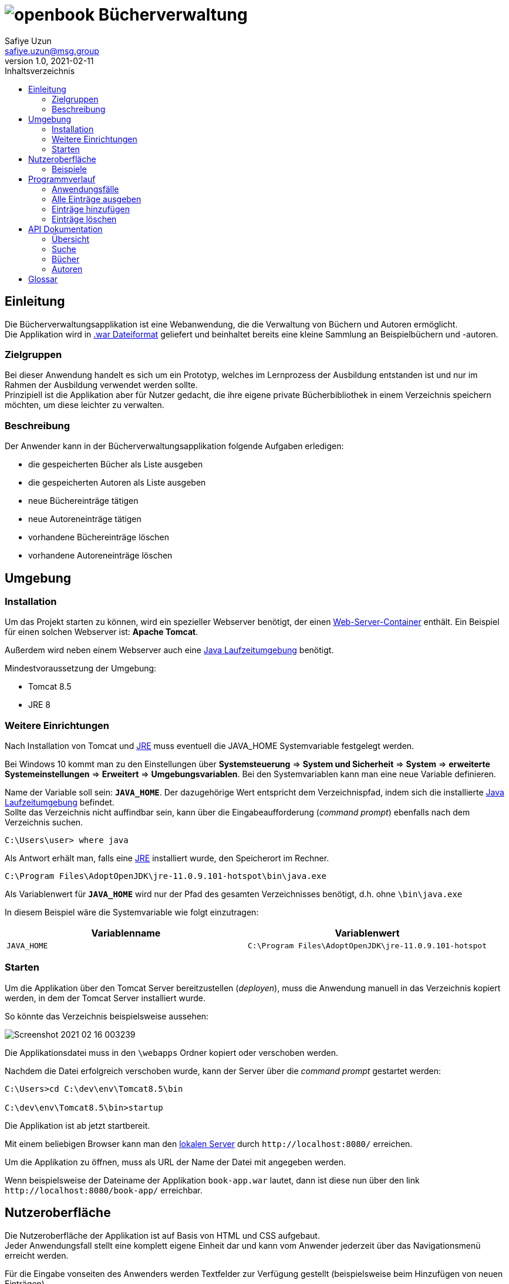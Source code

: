 = image:docs/img/openbook.png[] Bücherverwaltung
Safiye Uzun <safiye.uzun@msg.group>
v1.0, 2021-02-11
:toc:
:toc-title: Inhaltsverzeichnis

== Einleitung

Die Bücherverwaltungsapplikation ist eine Webanwendung, die die Verwaltung von Büchern und Autoren ermöglicht. +
Die Applikation wird in link:#war_datei_[.war Dateiformat] geliefert und beinhaltet bereits eine kleine Sammlung an Beispielbüchern und -autoren.

=== Zielgruppen

Bei dieser Anwendung handelt es sich um ein Prototyp, welches im Lernprozess der Ausbildung entstanden ist und nur im Rahmen der Ausbildung verwendet werden sollte. +
Prinzipiell ist die Applikation aber für Nutzer gedacht, die ihre eigene private Bücherbibliothek in einem Verzeichnis speichern möchten, um diese leichter zu verwalten.


=== Beschreibung

Der Anwender kann in der Bücherverwaltungsapplikation folgende Aufgaben erledigen:

- die gespeicherten Bücher als Liste ausgeben
- die gespeicherten Autoren als Liste ausgeben
- neue Büchereinträge tätigen
- neue Autoreneinträge tätigen
- vorhandene Büchereinträge löschen
- vorhandene Autoreneinträge löschen

== Umgebung

=== Installation

Um das Projekt starten zu können, wird ein spezieller Webserver benötigt, der einen link:#web_container_[Web-Server-Container] enthält. Ein Beispiel für einen solchen Webserver ist: *Apache Tomcat*.

Außerdem wird neben einem Webserver auch eine link:#jre_[Java Laufzeitumgebung] benötigt.

.Mindestvoraussetzung der Umgebung:
- Tomcat 8.5
- JRE 8

=== Weitere Einrichtungen

Nach Installation von Tomcat und link:#jre_[JRE] muss eventuell die JAVA_HOME Systemvariable festgelegt werden.

Bei Windows 10 kommt man zu den Einstellungen über
*Systemsteuerung* => *System und Sicherheit* => *System* => *erweiterte Systemeinstellungen* => *Erweitert* => *Umgebungsvariablen*.
Bei den Systemvariablen kann man eine neue Variable definieren.

Name der Variable soll sein: `*JAVA_HOME*`. Der dazugehörige Wert entspricht dem Verzeichnispfad, indem sich die installierte link:#jre_[Java Laufzeitumgebung] befindet. +
Sollte das Verzeichnis nicht auffindbar sein, kann über die Eingabeaufforderung (_command prompt_) ebenfalls nach dem Verzeichnis suchen.
[source,bash]
----
C:\Users\user> where java
----

Als Antwort erhält man, falls eine link:#jre_[JRE] installiert wurde, den Speicherort im Rechner.

[source,bash]
----
C:\Program Files\AdoptOpenJDK\jre-11.0.9.101-hotspot\bin\java.exe
----

Als Variablenwert für `*JAVA_HOME*` wird nur der Pfad des gesamten Verzeichnisses benötigt, d.h. ohne `\bin\java.exe`

====
In diesem Beispiel wäre die Systemvariable wie folgt einzutragen:
[cols=2*]
|====
h| Variablenname
h| Variablenwert
| `JAVA_HOME`
| `C:\Program Files\AdoptOpenJDK\jre-11.0.9.101-hotspot`
|====

====

=== Starten

Um die Applikation über den Tomcat Server bereitzustellen (_deployen_), muss die Anwendung manuell in das Verzeichnis kopiert werden, in dem der Tomcat Server installiert wurde.

So könnte das Verzeichnis beispielsweise aussehen:

image:docs/img/Screenshot 2021-02-16 003239.png[]

Die Applikationsdatei muss in den `\webapps` Ordner kopiert oder verschoben werden.

Nachdem die Datei erfolgreich verschoben wurde, kann der Server über die _command prompt_ gestartet werden:

[source,shell script]
----
C:\Users>cd C:\dev\env\Tomcat8.5\bin

C:\dev\env\Tomcat8.5\bin>startup
----

Die Applikation ist ab jetzt startbereit.

Mit einem beliebigen Browser kann man den link:#local_server_[lokalen Server] durch
`\http://localhost:8080/` erreichen.

Um die Applikation zu öffnen, muss als URL der Name der Datei mit angegeben werden.

[#u_r_l]
====
Wenn beispielsweise der Dateiname der Applikation `book-app.war` lautet,
dann ist diese nun über den link `\http://localhost:8080/book-app/` erreichbar.
====

== Nutzeroberfläche

Die Nutzeroberfläche der Applikation ist auf Basis von HTML und CSS aufgebaut. +
Jeder Anwendungsfall stellt eine komplett eigene Einheit dar und kann vom Anwender jederzeit über das Navigationsmenü erreicht werden.

Für die Eingabe vonseiten des Anwenders werden Textfelder zur Verfügung gestellt (beispielsweise beim Hinzufügen von neuen Einträgen).


=== Beispiele


image:docs/img/add-author.png[]

image:docs/img/add-book.png[]


== Programmverlauf


=== Anwendungsfälle
image:docs/dias/usecase.svg[]

Jeder Anwender hat vollen Zugriff auf die Bücher- und Autorenverwaltung und ist nicht auf eine bestimmte Personengruppe eingeschränkt.

Im nächsten Schritt werden die einzelnen Fälle näher erläutert.

[INFO]
====
Wichtig: Bei allen Anwendungsprozessen, in denen eine Eingabe durch den Anwender benötigt wird, ist davon auszugehen, dass die Eingabefelder ausgefüllt sind. Grundsätzlich gilt in der gesamten Anwendung, dass keine Felder leer stehen dürfen. +
_Ausnahme: Falsche oder unzulässige Jahresangaben werden durch das Jahr 2000 ersetzt._
====



=== Alle Einträge ausgeben

Bei den Fällen `Autoren ausgeben` und `Bücher ausgeben` handelt es sich um getrennte Prozesse und sollte deswegen grundsätzlich getrennt betrachtet werden. +
Aufgrund der Ähnlichkeiten und für eine bessere Verständlichkeit werden sie hier teilweise zusammengefasst.

[width=100%, cols=3*,frame=topbot, grid=rows]
|====
^.h|Name
^s| Alle Autoren
^s| Alle Bücher

^.h|Ziel
| Eine sortierbare Liste aller in der Datenbank vorhandenen Autoren anzeigen
| Eine sortierbare Liste aller in der Datenbank vorhandenen Bücher anzeigen

^.h|Akteure
|Alle Benutzer der Applikation
|Alle Benutzer der Applikation


^.h|Vorbedingungen
^| -
^| -

^.h|Prozess
| Autorendatenbank wird ausgelesen und dem Anwender tabellarisch angezeigt
| Bücherdatenbank wird ausgelesen und dem Anwender tabellarisch angezeigt

^.h| Weitere Optionen
| Die ausgegebene Tabelle kann vom Anwender alphabetisch nach *Vorname* oder *Nachname* sortiert werden
| Die ausgegebene Tabelle kann vom Anwender alphabetisch nach *Titel*, *Vorlage* oder numerisch nach *ISBN* sortiert werden

|====

====
Die genannten Optionen der Sortierung sind aktuell nur in eine Richtung möglich.

- Alphabetisch ist immer in alphabetischer Reihenfolge beginnend mit _a_
- Numerisch immer beginnend mit der kleinsten Zahl
====


=== Einträge hinzufügen

Die Fälle `Autor hinzufügen` und `Buch hinzufügen` sind ebenso getrennt voneinander zu betrachten, werden allerdings hier für eine bessere Verständlichkeit teilweise zusammengefasst.

[width=100%,cols=3*,frame=topbot, grid=rows]
|====
^h|Name
s|Autor hinzufügen
s| Buch hinzufügen

^.h|Ziel
|Einen neuen Eintrag in die Autorendatenbank tätigen
| Einen neuen Eintrag in die Bücherdatenbank tätigen

^.h|Akteure
|Alle Benutzer der Applikation
|Alle Benutzer der Applikation


^.h|Vorbedingungen
|Autor mit demselben Namen existiert noch nicht in der Datenbank
|Buch-ISBN existiert noch nicht als Eintrag in der Datenbank
|====
[width=100%,cols= 2*, frame=topbot, grid=cols]
|====
^h| _Autor hinzufügen_ Prozess
^h| _Buch hinzufügen_ Prozess

^| image:docs/dias/add-author-pap.svg[]
^| image:docs/dias/add-book-pap.svg[]

|====


=== Einträge löschen

Die Fälle `Autor löschen` und `Buch löschen` sind getrennte Prozesse, die hier aufgrund besserer Verständlichkeit teilweise zusammengefasst werden.

[width=100%,cols=3*,frame=topbot, grid=rows]
|====
^h|Name
s|Autor löschen
s| Buch löschen

^.h|Ziel
|Einen ausgewählten Autor aus der Bücherdatenbank entfernen
| Ein ausgewähltes Buch aus der Bücherdatenbank entfernen

^.h|Akteure
|Alle Benutzer der Applikation
|Alle Benutzer der Applikation


.2+^.h|Vorbedingungen
|Gesuchter Autor existiert in der Datenbank
| Gesuchtes Schlüsselwort ist in Bücherdatenbank enthalten
|====


[width=100%,cols= 2*, frame=topbot, grid=cols]
|====
^h| _Autor löschen_ Prozess
^h| _Buch löschen_ Prozess

^| image:docs/dias/delete-author-pap.svg[]
^| image:docs/dias/delete-book-pap.svg[]
|====

== API Dokumentation


=== Übersicht
Die API der Bücherapplikation basiert auf dem REST Prinzip und ermöglicht eine externe Kommunikation direkt mit den Daten hinter der Anwendung.

[cols= 2*, frame=topbot, grid=rows]
|====
h| API URL
| `\{Root_URL}/api/v1/`

h| Version
| v1


h| Response Format
| JSON
|====


Die API Endpunkte sind nach drei Kategorien aufgeteilt:

- link:#Suche[Suche]
- link:#Bücher[Buch]
- link:#Autoren[Autor]

[#Suche]
=== Suche

[cols= 2*, frame=topbot, grid=rows]
|====
h| Beschreibung
| Ermöglicht die Suche in Büchern sowie Autoren
h| Endpunkt URL
| `\{Root_URL}/api/v1/search/`

h| zulässige Methoden
| GET

h| Response Format
| JSON


h| Datenformat
| Liste

|====

In der Suche API kann, je nach Endpunkt, im Bücherverzeichnis oder Autorenverzeichnis gesucht werden, und die Suchergebnisse werden als Liste im JSON Format ausgegeben. +
Bei einer Suche ohne Ergebnis wird eine leere Liste ausgegeben.



[cols=3*, frame=topbot, grid=cols]
|====
^h| Beschreibung
^h| Methode
^h| Endpunkt
|Büchersuche nach Titel
| `GET`
| `/search/book/title/\{Suchbegriff}`
|Büchersuche nach ISBN
| `GET`
| `/search/book/isbn/\{Suchbegriff}`
|Büchersuche nach Verlag
| `GET`
| `/search/book/publisher/\{Suchbegriff}`
|Büchersuche nach Autor
| `GET`
| `/search/book/author/\{Suchbegriff}`
|Autorensuche nach Name
| `GET`
| `/search/author/\{Suchbegriff}`
|====

====

.Beispiel 1
*Request:*
[source,http request]
----
GET http://localhost:8080/book-app/api/v1/search/book/title/parfum
----
*Response:*
[source,json]
----
[
  {
    "title": "DAS PARFUM",
    "isbn": "978-3-257-22800-7",
    "author": {
      "id": 20,
      "first_name": "PATRICK",
      "last_name": "SUESKIND"
    },
    "publisher": "DIOGENES",
    "year": 1994
  }
]
----
====

====
.Beispiel 2
*Request:*
[source,http request]
----
GET http://localhost:8080/book-app/api/v1/search/book/author/goethe
----
*Response:*
[source,json]
----
[
  {
    "title": "FAUST",
    "isbn": "978-3-15-000001-4",
    "author": {
      "id": 1,
      "first_name": "JOHANN WOLFGANG",
      "last_name": "GOETHE"
    },
    "publisher": "RECLAM",
    "year": 1986
  },
  {
    "title": "DIE LEIDEN DES JUNGEN WERTHER",
    "isbn": "978-3-15-000067-0",
    "author": {
      "id": 1,
      "first_name": "JOHANN WOLFGANG",
      "last_name": "GOETHE"
    },
    "publisher": "RECLAM",
    "year": 1986
  },
  {
    "title": "DER ERLKOENIG",
    "isbn": "978-3-934029-48-4",
    "author": {
      "id": 1,
      "first_name": "JOHANN WOLFGANG",
      "last_name": "GOETHE"
    },
    "publisher": "KINDERMANN VERLAG",
    "year": 2013
  }
]
----
====

[#Bücher]
=== Bücher

[cols= 2*, frame=topbot, grid=rows]
|====
h| Beschreibung
| Ermöglicht die Modifizierung und Ausgabe von einzelnen Büchern
h| Endpunkt URL
| `\{Root_URL}/api/v1/book/`

h| zulässige Methoden
| GET \| POST \| DELETE

h| Response und Request Format
| JSON


h| Datenformat
| Liste, Objekt
|====



[cols=3*, frame=topbot, grid=cols]
|====
^h| Beschreibung
^h| Methode
^h| Endpunkt
| Bücherliste aller Bücher ausgeben
| `GET`
| `/book`
| Neues Buchobjekt hinzufügen
| `POST`
| `/book`
| Buchobjekt mit bestimmter ISBN ausgeben
| `GET`
| `/book/isbn/\{isbn}`
| Buchobjekt mit bestimmter ISBN löschen
| `DELETE`
| `/book/isbn/\{isbn}`
|Bücherliste eines bestimmten Autors ausgeben
| `GET`
| `/book/author/id/\{Autor_ID}`
|Bücherliste eines bestimmten Autors löschen
| `DELETE`
| `/book/author/id/\{Autor_ID}`
|====

====
.Beispiel 1
*Request:*
[source,http request]
----
GET http://localhost:8080/book-app/api/v1/book/author/id/12 HTTP/1.1
----
*Response:*
[source,json]
----
[
  {
    "title": "WILLHELM TELL",
    "isbn": "978-3-15-000012-0",
    "author": {
      "id": 12,
      "first_name": "FRIEDRICH",
      "last_name": "SCHILLER"
    },
    "publisher": "RECLAM",
    "year": 2000
  },
  {
    "title": "MARIA STUART",
    "isbn": "978-3-15-000064-9",
    "author": {
      "id": 12,
      "first_name": "FRIEDRICH",
      "last_name": "SCHILLER"
    },
    "publisher": "RECLAM",
    "year": 2001
  }
]
----
====

====
.Beispiel 2
*Request:*
[source,http request]
----
POST http://localhost:8080/book-app/api/v1/book/
content-type: application/json

{
  "first_name": "Safiye",
  "last_name": "Uzun",
  "title": "Java",
  "isbn": "111-222-333",
  "publisher": "goldmann",
  "year": "2018"
}
----
====

[#Autoren]
=== Autoren

[cols= 2*, frame=topbot, grid=rows]
|====
h| Beschreibung
| Ermöglicht die Modifizierung und Ausgabe von einzelnen Autoren
h| Endpunkt URL
| `\{Root_URL}/api/v1/book/`

h| zulässige Methoden
| GET \| POST \| DELETE \| PUT

h| Response und Request Format
| JSON


h| Datenformat
| Liste, Objekt
|====



[cols=3*, frame=topbot, grid=cols]
|====
^h| Beschreibung
^h| Methode
^h| Endpunkt
| Autorenliste aller Autoren ausgeben
| `GET`
| `/author`
| Neuen Autor hinzufügen
| `POST`
| `/author`
| Autorobjekt mit bestimmter ID ausgeben
| `GET`
| `/author/id/\{Autor_ID}`
| Autorobjekt mit bestimmter ID löschen
| `DELETE`
| `/author/id/\{Autor_ID}`
| Informationen eines Autorobjekts mit bestimmter ID ändern
| `PUT`
| `/author/id/\{Autor_ID}`
|====

====
.Beispiel 1
*Request:*
[source,http request]
----
GET http://localhost:8080/book-app/api/v1/author/id/39

{
  "first_name": "Safiye",
  "last_name": "Uzun",
  "title": "Java",
  "isbn": "111-222-333",
  "publisher": "goldmann",
  "year": "2018"
}
----
*Response:*
[source,json]
----
{
  "id": 39,
  "first_name": "MICHELLE",
  "last_name": "OBAMA",
  "books": [
    {
      "title": "BECOMING",
      "isbn": "978-3-442-31487-4",
      "publisher": "GOLDMANN",
      "year": 2018
    }
  ]
}
----
====
====
.Beispiel 2
*Request:*
[source,http request]
----
DELETE http://localhost:8080/book-app/api/v1/author/id/40
----
====



== Glossar

[#war_datei_]
.Web Application Archive

Eine WAR-Datei ist ein komprimiertes Paket, das Java-basierte Webkomponenten und -anwendungen enthält, die auf einem Webserver ausgeführt werden.

[#web_container_]
.Webcontainer
Der Webcontainer, auch als Servlet-Container bezeichnet, ist die Komponente eines Webservers, der mit Java-Servlets interagiert.
Ein Webcontainer ist dafür verantwortlich, den Lebenszyklus von Servlets zu verwalten.

[#servlet_]
.Servlet
Ein Servlet ist eine spezielle Klasse, geschrieben in Java-Quellcode, die HTTP-Anfragen auf einem Webcontainer entgegennehmen und beantworten kann. Dabei werden HTML-Ergebnisseiten erzeugt.

[#local_server_]
.local Server
Ein lokaler Server ist ein Server, der auf einem Arbeitsplatzrechner eingerichtet ist und mit einem auf demselben Rechner vorhandenen Client wie ein Netzwerk-angebundener Server Daten austauscht.

[#jre_]
.Laufzeitumgebung

Die Laufzeitumgebung (_Runtime Environment_) ist ein umfangreiches Programm, mit dem Anwendungsprogramme auf ungewohnter Umgebung lauffähig und ausführbar werden. Die Laufzeitumgebung stellt sicher, dass Anwendungsprogramme auf entsprechenden Betriebssystemen laufen und die Software-Module wiederverwendet werden können. +

Mit Laufzeit versteht man den Zeitraum, der mit dem Start bzw. der Ausführung der Software beginnt und dem Verlassen bzw. Abbrechen endet.


[#rest_]
.REST
Representational State Transfer, kurz REST, ist ein modernes Programmierparadigma für Web-Services, insbesondere für APIs.

[#api_]
.Application Programming Interface
Die API ist eine Schnittstelle, die ein Softwaresystem bereitstellt, um dieses in andere Programme einzubinden.

[#request_]
.HTTP-request
Unter einem HTTP-Request versteht man die Anfrage eines HTTP-Clients (beispielsweise dem Browser) an den HTTP-Server. Jeder Request wird durch die Angabe einer Methode eingeleitet, um dem Server zu sagen, was er mit dem Request machen soll.


[#response_]
.HTTP-response
Die Antwort des Servers auf eine Client-Anfrage (HTTP-request) besteht aus einem Statuscode und weiteren Header-Informationen, die Informationen über den Server sowie Informationen über das angeforderte Objekt enthalten.